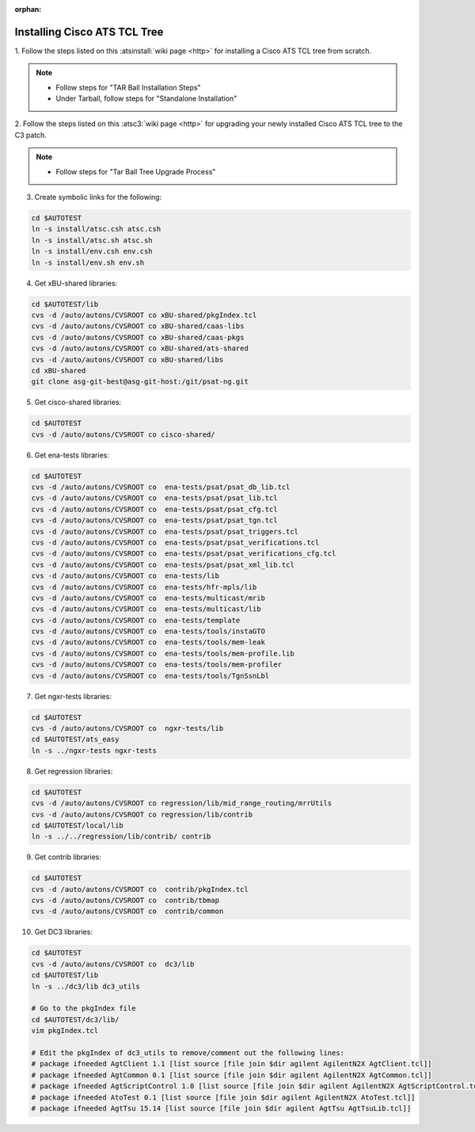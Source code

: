 :orphan:

.. _atstcltree:

Installing Cisco ATS TCL Tree
=============================


1. Follow the steps listed on this :atsinstall:`wiki page <http>` for installing
a Cisco ATS TCL tree from scratch.

.. note::
	* Follow steps for "TAR Ball Installation Steps"
	* Under Tarball, follow steps for "Standalone Installation"


2. Follow the steps listed on this :atsc3:`wiki page <http>` for upgrading your
newly installed Cisco ATS TCL tree to the C3 patch.

.. note::
	* Follow steps for "Tar Ball Tree Upgrade Process"


3. Create symbolic links for the following:

.. code-block:: bash

	cd $AUTOTEST
	ln -s install/atsc.csh atsc.csh
	ln -s install/atsc.sh atsc.sh
	ln -s install/env.csh env.csh
	ln -s install/env.sh env.sh


4. Get xBU-shared libraries:

.. code-block:: bash

	cd $AUTOTEST/lib
	cvs -d /auto/autons/CVSROOT co xBU-shared/pkgIndex.tcl
	cvs -d /auto/autons/CVSROOT co xBU-shared/caas-libs
	cvs -d /auto/autons/CVSROOT co xBU-shared/caas-pkgs
	cvs -d /auto/autons/CVSROOT co xBU-shared/ats-shared
	cvs -d /auto/autons/CVSROOT co xBU-shared/libs
	cd xBU-shared
	git clone asg-git-best@asg-git-host:/git/psat-ng.git


5. Get cisco-shared libraries:

.. code-block:: bash

	cd $AUTOTEST
	cvs -d /auto/autons/CVSROOT co cisco-shared/


6. Get ena-tests libraries:

.. code-block:: bash

	cd $AUTOTEST
	cvs -d /auto/autons/CVSROOT co  ena-tests/psat/psat_db_lib.tcl
	cvs -d /auto/autons/CVSROOT co  ena-tests/psat/psat_lib.tcl
	cvs -d /auto/autons/CVSROOT co  ena-tests/psat/psat_cfg.tcl
	cvs -d /auto/autons/CVSROOT co  ena-tests/psat/psat_tgn.tcl
	cvs -d /auto/autons/CVSROOT co  ena-tests/psat/psat_triggers.tcl
	cvs -d /auto/autons/CVSROOT co  ena-tests/psat/psat_verifications.tcl
	cvs -d /auto/autons/CVSROOT co  ena-tests/psat/psat_verifications_cfg.tcl
	cvs -d /auto/autons/CVSROOT co  ena-tests/psat/psat_xml_lib.tcl
	cvs -d /auto/autons/CVSROOT co  ena-tests/lib
	cvs -d /auto/autons/CVSROOT co  ena-tests/hfr-mpls/lib
	cvs -d /auto/autons/CVSROOT co  ena-tests/multicast/mrib
	cvs -d /auto/autons/CVSROOT co  ena-tests/multicast/lib
	cvs -d /auto/autons/CVSROOT co  ena-tests/template
	cvs -d /auto/autons/CVSROOT co  ena-tests/tools/instaGTO
	cvs -d /auto/autons/CVSROOT co  ena-tests/tools/mem-leak
	cvs -d /auto/autons/CVSROOT co  ena-tests/tools/mem-profile.lib
	cvs -d /auto/autons/CVSROOT co  ena-tests/tools/mem-profiler
	cvs -d /auto/autons/CVSROOT co  ena-tests/tools/TgnSsnLbl


7. Get ngxr-tests libraries:

.. code-block:: bash

	cd $AUTOTEST
	cvs -d /auto/autons/CVSROOT co  ngxr-tests/lib
	cd $AUTOTEST/ats_easy
	ln -s ../ngxr-tests ngxr-tests


8. Get regression libraries:

.. code-block:: bash

	cd $AUTOTEST
	cvs -d /auto/autons/CVSROOT co regression/lib/mid_range_routing/mrrUtils
	cvs -d /auto/autons/CVSROOT co regression/lib/contrib
	cd $AUTOTEST/local/lib
	ln -s ../../regression/lib/contrib/ contrib


9. Get contrib libraries:

.. code-block:: bash

	cd $AUTOTEST
	cvs -d /auto/autons/CVSROOT co  contrib/pkgIndex.tcl
	cvs -d /auto/autons/CVSROOT co  contrib/tbmap
	cvs -d /auto/autons/CVSROOT co  contrib/common


10. Get DC3 libraries:

.. code-block:: bash

	cd $AUTOTEST
	cvs -d /auto/autons/CVSROOT co  dc3/lib
	cd $AUTOTEST/lib
	ln -s ../dc3/lib dc3_utils
 
	# Go to the pkgIndex file
	cd $AUTOTEST/dc3/lib/
	vim pkgIndex.tcl

	# Edit the pkgIndex of dc3_utils to remove/comment out the following lines:
	# package ifneeded AgtClient 1.1 [list source [file join $dir agilent AgilentN2X AgtClient.tcl]]
	# package ifneeded AgtCommon 0.1 [list source [file join $dir agilent AgilentN2X AgtCommon.tcl]]
	# package ifneeded AgtScriptControl 1.0 [list source [file join $dir agilent AgilentN2X AgtScriptControl.tcl]]
	# package ifneeded AtoTest 0.1 [list source [file join $dir agilent AgilentN2X AtoTest.tcl]]
	# package ifneeded AgtTsu 15.14 [list source [file join $dir agilent AgtTsu AgtTsuLib.tcl]]

